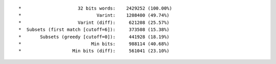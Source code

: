 ::

 *                     32 bits words:    2429252 (100.00%)
 *                            Varint:    1208400 (49.74%)
 *                     Varint (diff):     621208 (25.57%)
 *  Subsets (first match [cutoff=6]):     373508 (15.38%)
 *       Subsets (greedy [cutoff=0]):     441928 (18.19%)
 *                          Min bits:     988114 (40.68%)
 *                   Min bits (diff):     561041 (23.10%)
